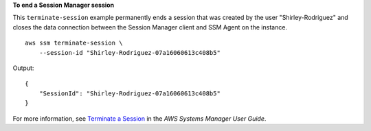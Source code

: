 **To end a Session Manager session**

This ``terminate-session`` example permanently ends a session that was created by the user "Shirley-Rodriguez" and closes the data connection between the Session Manager client and SSM Agent on the instance. ::

    aws ssm terminate-session \
        --session-id "Shirley-Rodriguez-07a16060613c408b5"

Output::

    {
        "SessionId": "Shirley-Rodriguez-07a16060613c408b5"
    }

For more information, see `Terminate a Session <https://docs.aws.amazon.com/systems-manager/latest/userguide/session-manager-working-with-sessions-end.html>`__ in the *AWS Systems Manager User Guide*.
